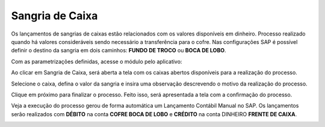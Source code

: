 Sangria de Caixa
~~~~~~~~~~~~~~~~~~~~~~~~

Os lançamentos de sangrias de caixas estão relacionados com os valores
disponíveis em dinheiro. Processo realizado quando há valores
consideráveis sendo necessário a transferência para o cofre. Nas
configurações SAP é possível definir o destino da sangria em dois
caminhos: **FUNDO DE TROCO** ou **BOCA DE LOBO**.

Com as parametrizações definidas, acesse o módulo pelo aplicativo:

.. image:: /_static/BR\ One\ Franquias/Caixa/Sangria\ de\ Caixa/image24.png
   :alt:
   :width: 6.26389in
   :height: 3.37361in

Ao clicar em Sangria de Caixa, será aberta a tela com os caixas abertos
disponíveis para a realização do processo.

.. image:: /_static/BR\ One\ Franquias/Caixa/Sangria\ de\ Caixa/image25.png
   :alt:
   :width: 5.98314in
   :height: 3.25026in

Selecione o caixa, defina o valor da sangria e insira uma observação
descrevendo o motivo da realização do processo.

.. image:: /_static/BR\ One\ Franquias/Caixa/Sangria\ de\ Caixa/image26.png
   :alt:
   :width: 5.99507in
   :height: 3.22883in

Clique em próximo para finalizar o processo. Feito isso, será
apresentada a tela com a confirmação do processo.

.. image:: /_static/BR\ One\ Franquias/Caixa/Sangria\ de\ Caixa/image27.png
   :alt:
   :width: 5.45261in
   :height: 2.94937in

Veja a execução do processo gerou de forma automática um Lançamento
Contábil Manual no SAP. Os lançamentos serão realizados com **DÉBITO**
na conta **COFRE BOCA DE LOBO** e **CRÉDITO** na conta DINHEIRO **FRENTE
DE CAIXA**.

.. image:: /_static/BR\ One\ Franquias/Caixa/Sangria\ de\ Caixa/image28.png
   :alt:
   :width: 5.63155in
   :height: 2.95313in